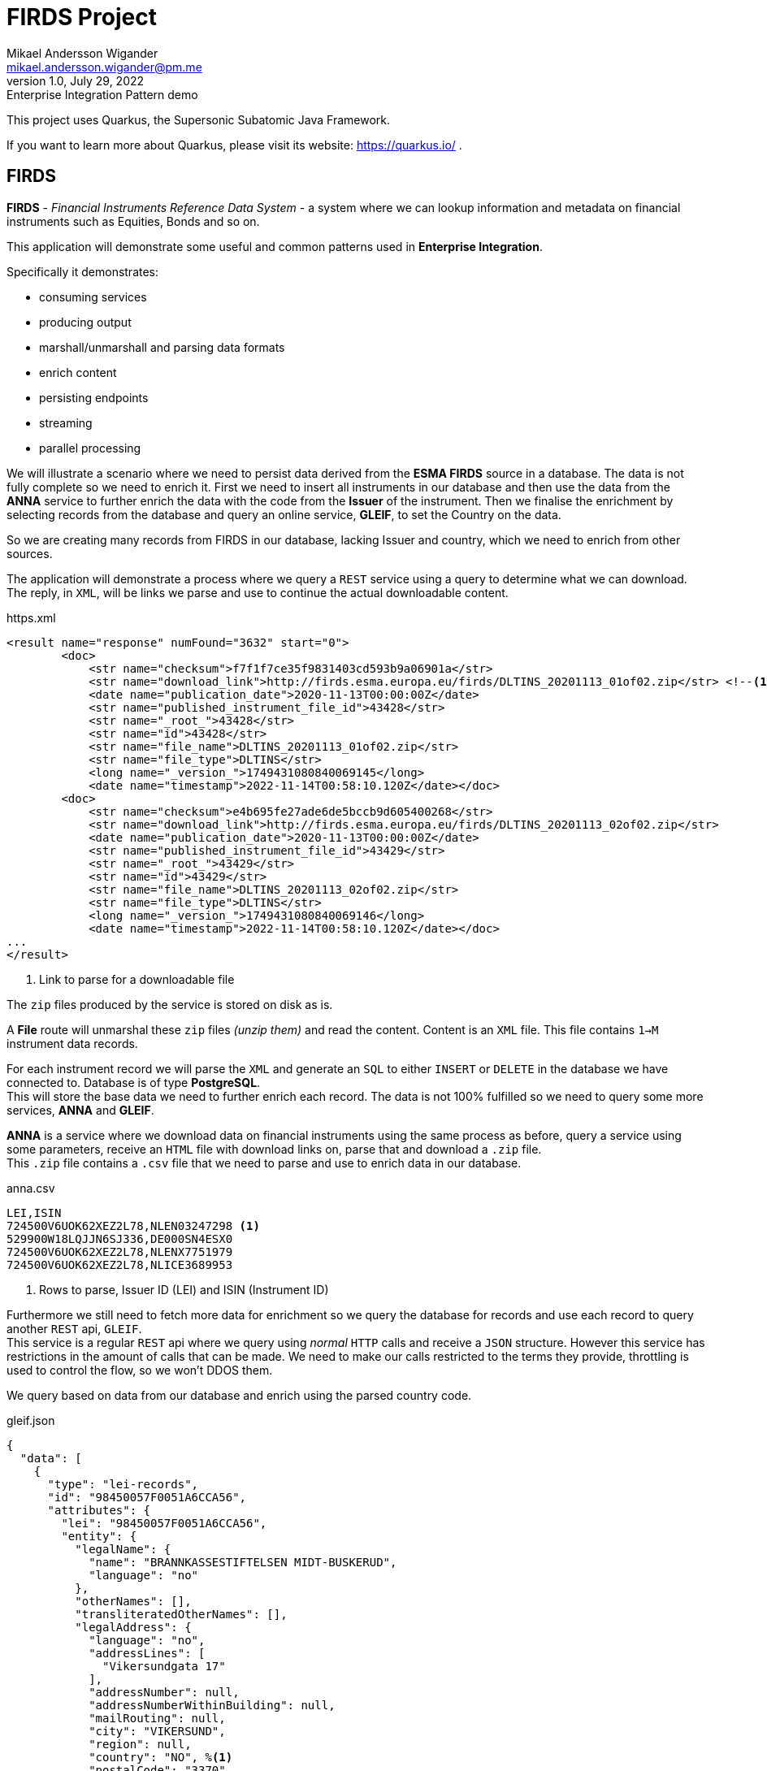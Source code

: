 = FIRDS Project
Mikael Andersson Wigander <mikael.andersson.wigander@pm.me>
1.0, July 29, 2022: Enterprise Integration Pattern demo
:coderay-linenums-mode: table
:source-indent: 0
:icons: font
:doctype: article:
:media: print
:pdf-page-size: A4
:pdf-page-layout: portrait
:experimental:
:autofit-options:
:imagesdir: ./images/
:sourcedir: ../../main
:testdir: src/test
:source-highlighter: coderay

[.lead]
This project uses Quarkus, the Supersonic Subatomic Java Framework.

If you want to learn more about Quarkus, please visit its website: https://quarkus.io/ .

== FIRDS

*FIRDS* - _Financial Instruments Reference Data System_ - a system where we can lookup information and metadata on financial instruments such as Equities, Bonds and so on.

This application will demonstrate some useful and common patterns used in *Enterprise Integration*.

Specifically it demonstrates:

* consuming services
* producing output
* marshall/unmarshall and parsing data formats
* enrich content
* persisting endpoints
* streaming
* parallel processing

We will illustrate a scenario where we need to persist data derived from the *ESMA FIRDS* source in a database. The data is not fully complete so we need to enrich it. First we need to insert all instruments in our database and then use the data from the *ANNA* service to further enrich the data with the code from the *Issuer* of the instrument. Then we finalise the enrichment by selecting records from the database and query an online service, *GLEIF*, to set the Country on the data.

So we are creating many records from FIRDS in our database, lacking Issuer and country, which we need to enrich from other sources.

The application will demonstrate a process where we query a `REST` service using a query to determine what we can download. +
The reply, in `XML`, will be links we parse and use to continue the actual downloadable content.

[,xml,linenums,indent="0"]
.https.xml
----
<result name="response" numFound="3632" start="0">
        <doc>
            <str name="checksum">f7f1f7ce35f9831403cd593b9a06901a</str>
            <str name="download_link">http://firds.esma.europa.eu/firds/DLTINS_20201113_01of02.zip</str> <!--.-->
            <date name="publication_date">2020-11-13T00:00:00Z</date>
            <str name="published_instrument_file_id">43428</str>
            <str name="_root_">43428</str>
            <str name="id">43428</str>
            <str name="file_name">DLTINS_20201113_01of02.zip</str>
            <str name="file_type">DLTINS</str>
            <long name="_version_">1749431080840069145</long>
            <date name="timestamp">2022-11-14T00:58:10.120Z</date></doc>
        <doc>
            <str name="checksum">e4b695fe27ade6de5bccb9d605400268</str>
            <str name="download_link">http://firds.esma.europa.eu/firds/DLTINS_20201113_02of02.zip</str>
            <date name="publication_date">2020-11-13T00:00:00Z</date>
            <str name="published_instrument_file_id">43429</str>
            <str name="_root_">43429</str>
            <str name="id">43429</str>
            <str name="file_name">DLTINS_20201113_02of02.zip</str>
            <str name="file_type">DLTINS</str>
            <long name="_version_">1749431080840069146</long>
            <date name="timestamp">2022-11-14T00:58:10.120Z</date></doc>
...
</result>
----
<.> Link to parse for a downloadable file

The `zip` files produced by the service is stored on disk as is.

A *File* route will unmarshal these `zip` files _(unzip them)_ and read the content. Content is an `XML` file. This file contains `1->M` instrument data records.

For each instrument record we will parse the `XML` and generate an `SQL` to either `INSERT` or `DELETE` in the database we have connected to. Database is of type *PostgreSQL*. +
This will store the base data we need to further enrich each record. The data is not 100% fulfilled so we need to query some more services, *ANNA* and *GLEIF*.

*ANNA* is a service where we download data on financial instruments using the same process as before, query a service using some parameters, receive an `HTML` file with download links on, parse that and download a `.zip` file. +
This `.zip` file contains a `.csv` file that we need to parse and use to enrich data in our database.

[source,csv,linenums]
.anna.csv
----
LEI,ISIN
724500V6UOK62XEZ2L78,NLEN03247298 <.>
529900W18LQJJN6SJ336,DE000SN4ESX0
724500V6UOK62XEZ2L78,NLENX7751979
724500V6UOK62XEZ2L78,NLICE3689953
----
<.> Rows to parse, Issuer ID (LEI) and ISIN (Instrument ID)

Furthermore we still need to fetch more data for enrichment so we query the database for records and use each record to query another `REST` api, `GLEIF`. +
This service is a regular `REST` api where we query using _normal_ `HTTP` calls and receive a `JSON` structure. However this service has restrictions in the amount of calls that can be made. We need to make our calls restricted to the terms they provide, throttling is used to control the flow, so we won't DDOS them.

We query based on data from our database and enrich using the parsed country code.

[source,json,linenums,line-comment=%]
.gleif.json
----
{
  "data": [
    {
      "type": "lei-records",
      "id": "98450057F0051A6CCA56",
      "attributes": {
        "lei": "98450057F0051A6CCA56",
        "entity": {
          "legalName": {
            "name": "BRANNKASSESTIFTELSEN MIDT-BUSKERUD",
            "language": "no"
          },
          "otherNames": [],
          "transliteratedOtherNames": [],
          "legalAddress": {
            "language": "no",
            "addressLines": [
              "Vikersundgata 17"
            ],
            "addressNumber": null,
            "addressNumberWithinBuilding": null,
            "mailRouting": null,
            "city": "VIKERSUND",
            "region": null,
            "country": "NO", %<.>
            "postalCode": "3370"
          },
          "headquartersAddress": {
            "language": "no",
            "addressLines": [
              "Vikersundgata 17"
            ],
            "addressNumber": null,
            "addressNumberWithinBuilding": null,
            "mailRouting": null,
            "city": "VIKERSUND",
            "region": null,
            "country": "NO",
            "postalCode": "3370"
          }
      },
      "relationships": {
        "managing-lou": {
          "links": {
            "related": "https:\/\/api.gleif.org\/api\/v1\/lei-records\/98450057F0051A6CCA56\/managing-lou"
          }
        }
      },
      "links": {
        "self": "https:\/\/api.gleif.org\/api\/v1\/lei-records\/98450057F0051A6CCA56"
      }
    }
  ]
}
----
<.> Entry we need to parse

Using `jsonpath` we can extract the following given the reply has 15 entries:

[,json]
----
[
  "NO",
  "NO",
  "SE",
  "SE",
  "DK",
  "US",
  "US",
  "DK",
  "US",
  "US",
  "US",
  "IN",
  "DK",
  "DE",
  "EE"
]
----

These countries is the used to finalise the enrichment of the records.

<<<
Some useful links:

* https://www.enterpriseintegrationpatterns.com/index.html[Enterprise Integration Patterns]
* https://camel.apache.org[Apache Camel]
